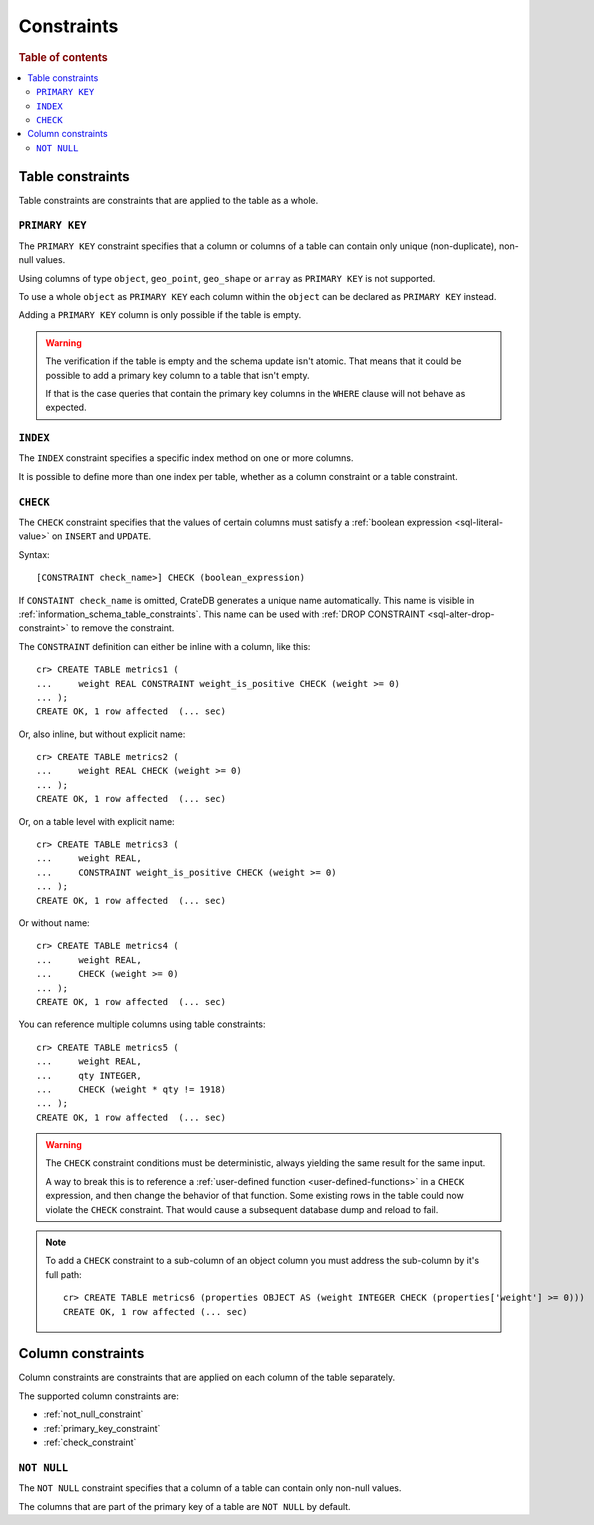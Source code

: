 .. highlight:: psql
.. _table_constraints:

===========
Constraints
===========

.. rubric:: Table of contents

.. contents::
   :local:


Table constraints
=================

Table constraints are constraints that are applied to the table as a whole.


.. _primary_key_constraint:

``PRIMARY KEY``
---------------

The ``PRIMARY KEY`` constraint specifies that a column or columns of a table
can contain only unique (non-duplicate), non-null values.

Using columns of type ``object``, ``geo_point``, ``geo_shape`` or ``array`` as
``PRIMARY KEY`` is not supported.

To use a whole ``object`` as ``PRIMARY KEY`` each column within the ``object``
can be declared as ``PRIMARY KEY`` instead.

Adding a ``PRIMARY KEY`` column is only possible if the table is empty.

.. WARNING::

    The verification if the table is empty and the schema update isn't atomic.
    That means that it could be possible to add a primary key column to a table
    that isn't empty.

    If that is the case queries that contain the primary key columns in the
    ``WHERE`` clause will not behave as expected.


.. _index-constraint:

``INDEX``
---------

The ``INDEX`` constraint specifies a specific index method on one or more
columns.

It is possible to define more than one index per table, whether as a column
constraint or a table constraint.

.. SEEALSO::

    :ref:`indices_and_fulltext`


.. _check_constraint:

``CHECK``
---------

The ``CHECK`` constraint specifies that the values of certain columns must
satisfy a :ref:`boolean expression <sql-literal-value>` on ``INSERT`` and
``UPDATE``.

Syntax::

  [CONSTRAINT check_name>] CHECK (boolean_expression)

If ``CONSTAINT check_name`` is omitted, CrateDB generates a unique name
automatically.  This name is visible in
:ref:`information_schema_table_constraints`. This name can be used with
:ref:`DROP CONSTRAINT <sql-alter-drop-constraint>` to remove the constraint.

The ``CONSTRAINT`` definition can either be inline with a column, like this::

    cr> CREATE TABLE metrics1 (
    ...     weight REAL CONSTRAINT weight_is_positive CHECK (weight >= 0)
    ... );
    CREATE OK, 1 row affected  (... sec)

Or, also inline, but without explicit name::

    cr> CREATE TABLE metrics2 (
    ...     weight REAL CHECK (weight >= 0)
    ... );
    CREATE OK, 1 row affected  (... sec)

Or, on a table level with explicit name::

    cr> CREATE TABLE metrics3 (
    ...     weight REAL,
    ...     CONSTRAINT weight_is_positive CHECK (weight >= 0)
    ... );
    CREATE OK, 1 row affected  (... sec)

Or without name::

    cr> CREATE TABLE metrics4 (
    ...     weight REAL,
    ...     CHECK (weight >= 0)
    ... );
    CREATE OK, 1 row affected  (... sec)

.. _check_constraint_multiple_cols:

You can reference multiple columns using table constraints::

    cr> CREATE TABLE metrics5 (
    ...     weight REAL,
    ...     qty INTEGER,
    ...     CHECK (weight * qty != 1918)
    ... );
    CREATE OK, 1 row affected  (... sec)


.. WARNING::

   The ``CHECK`` constraint conditions must be deterministic, always yielding
   the same result for the same input.

   A way to break this is to reference a :ref:`user-defined function
   <user-defined-functions>` in a ``CHECK`` expression, and then change the
   behavior of that function. Some existing rows in the table could now violate
   the ``CHECK`` constraint. That would cause a subsequent database dump and
   reload to fail.

.. NOTE::

   To add a ``CHECK`` constraint to a sub-column of an object column you must
   address the sub-column by it's full path::

      cr> CREATE TABLE metrics6 (properties OBJECT AS (weight INTEGER CHECK (properties['weight'] >= 0)))
      CREATE OK, 1 row affected (... sec)

.. hide:

   cr> drop table metrics1;
   DROP OK, 1 row affected (... sec)
   cr> drop table metrics2;
   DROP OK, 1 row affected (... sec)
   cr> drop table metrics3;
   DROP OK, 1 row affected (... sec)
   cr> drop table metrics4;
   DROP OK, 1 row affected (... sec)
   cr> drop table metrics5;
   DROP OK, 1 row affected (... sec)
   cr> drop table metrics6;
   DROP OK, 1 row affected (... sec)


.. _column_constraints:

Column constraints
==================

Column constraints are constraints that are applied on each column of the table
separately.

The supported column constraints are:

- :ref:`not_null_constraint`

- :ref:`primary_key_constraint`

- :ref:`check_constraint`


.. _not_null_constraint:

``NOT NULL``
------------

The ``NOT NULL`` constraint specifies that a column of a table can contain only
non-null values.

The columns that are part of the primary key of a table are ``NOT NULL`` by
default.
